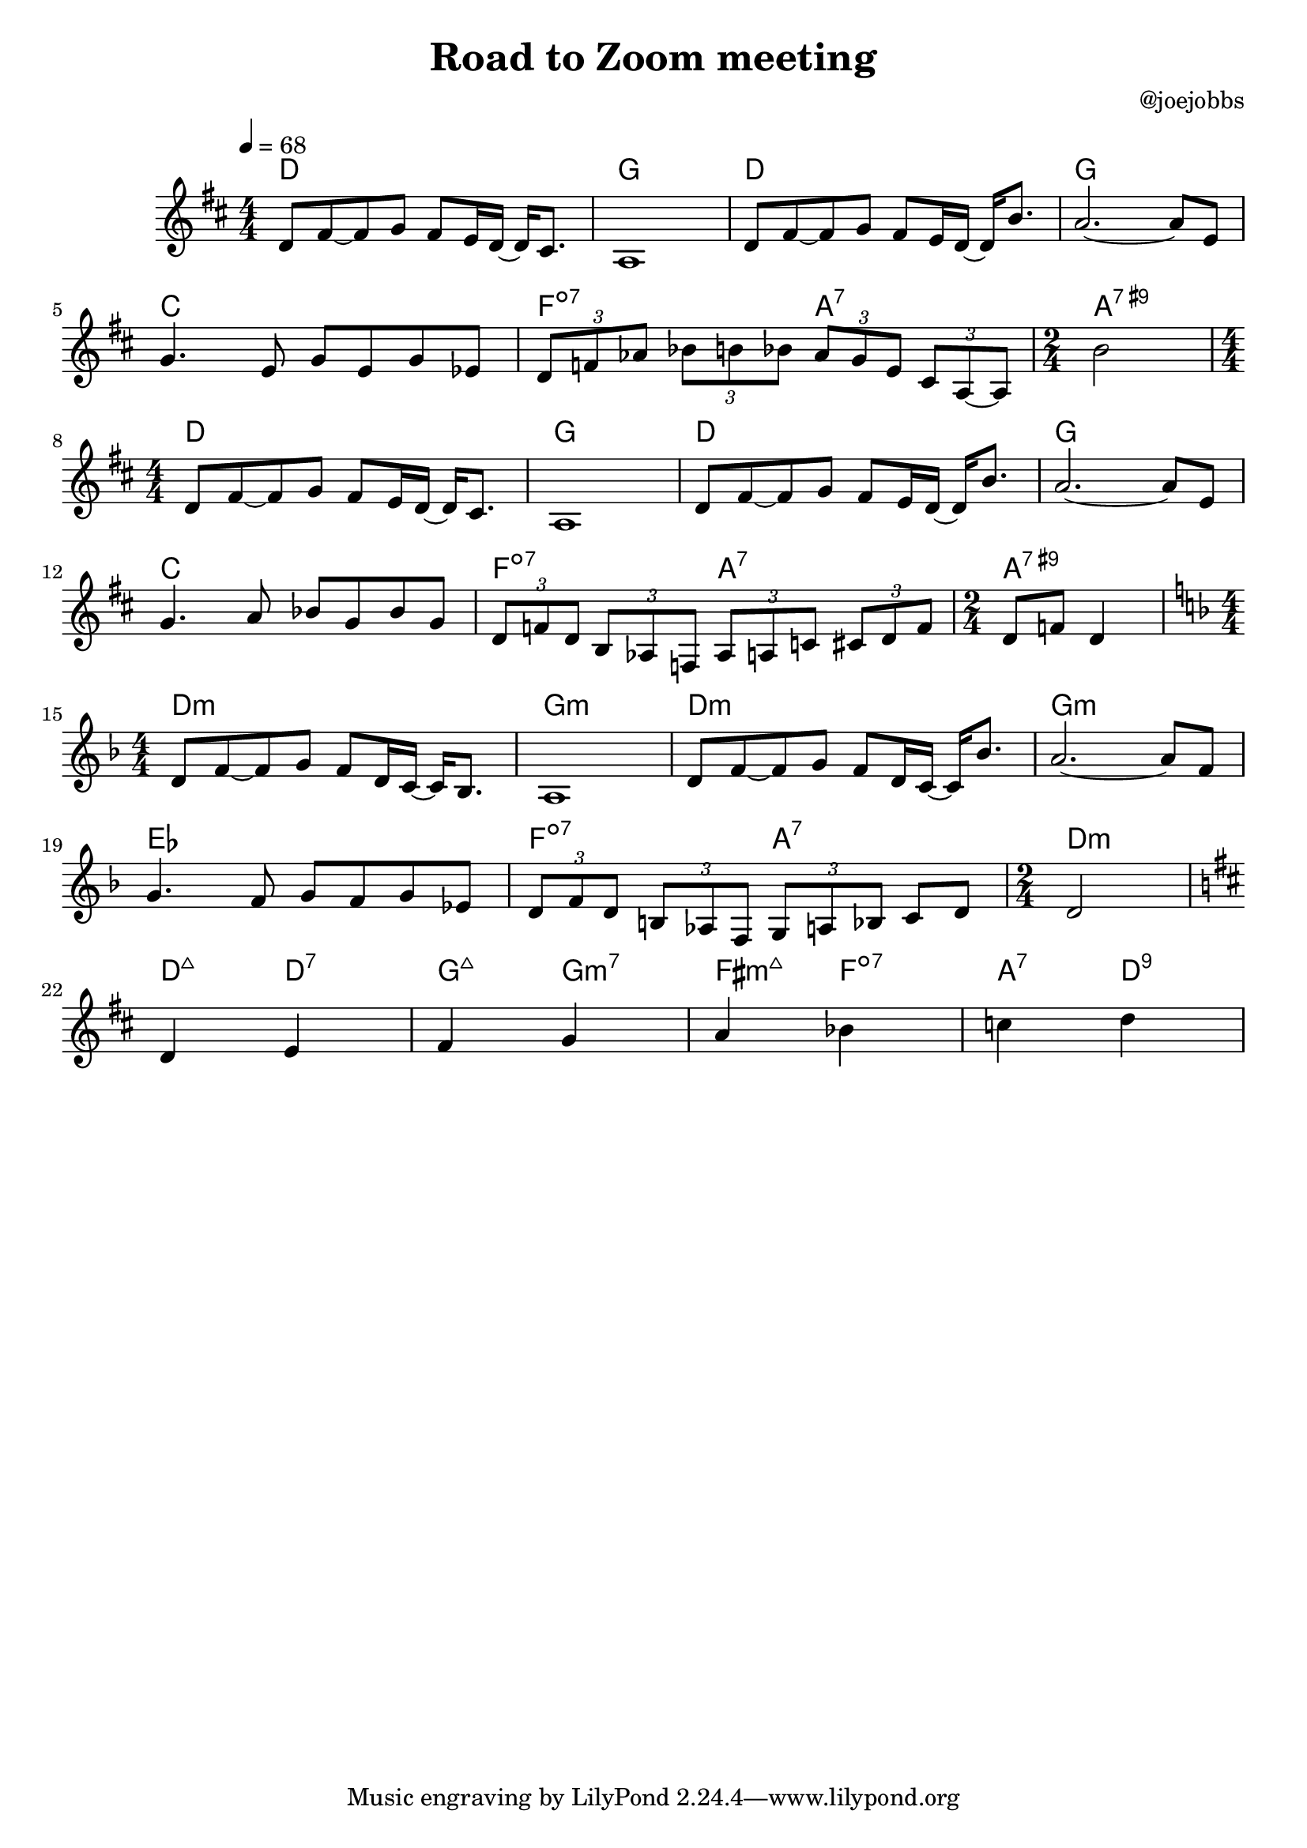 \header {
  title = "Road to Zoom meeting"
  composer = "@joejobbs"
}
	

melody = \relative c' {
  \tempo 4 = 68
  \clef treble
  \key d \major
  \numericTimeSignature
  \time 4/4

\override VerticalAxisGroup.default-staff-staff-spacing.basic-distance = #20

  d8 fis8~ fis8 g8 fis8 e16 d16~ d cis8. a1
  d8 fis8~ fis8 g8 fis8 e16 d16~ d b'8. a2.~ a8 e8 \break
  g4. e8 g8 e8 g8 ees8
  \tuplet 3/2 { d f aes }
  \tuplet 3/2 { bes b bes }
  \tuplet 3/2 { aes g e } 
  \tuplet 3/2 { cis a~ a }


  \time 2/4
  b'2 \break

  \time 4/4

  d,8 fis8~ fis8 g8 fis8 e16 d16~ d cis8. a1
  d8 fis8~ fis8 g8 fis8 e16 d16~ d b'8. a2.~ a8 e8 \break
  g4. a8 bes8 g8 bes8 g8
  \tuplet 3/2 { d f d }
  \tuplet 3/2 { b aes f }
  \tuplet 3/2 { aes a c }
  \tuplet 3/2 { cis d f }

  \time 2/4
  d8 f8 d4 

  \time 4/4
  \key d \minor
  d8 f8~ f8 g8 f8 d16 c16~ c16 bes8. a1
  d8 f8~ f8 g8 f8 d16 c16~ c16 bes'8. a2.~ a8 f8 \break
  g4. f8 g8 f8 g8 ees8
  \tuplet 3/2 { d f d }
  \tuplet 3/2 { b aes f }
  \tuplet 3/2 { g a bes } 
  c d 
  
  \time 2/4
  d2 \break

  \key d \major
  d4 e fis g a bes c d
}

harmonies = \chordmode {
  d1 g1 d1 g1 c1 f2:dim7 a2:7 a2:7.9+
  d1 g1 d1 g1 c1 f2:dim7 a2:7 a2:7.9+

  d1:m g1:m d1:m g1:m ees1 f2:dim7 a2:7
  d:m

  d4:maj7 d:7 g:maj7 g:m7 fis:m7+ f:dim7 a:7 d:9 
}

\score {
  <<
    \new ChordNames {
      \set chordChanges = ##t
      \harmonies
    }
    \new Staff \melody
  >>
  
  \layout{
   
    }
  \midi { }
}

